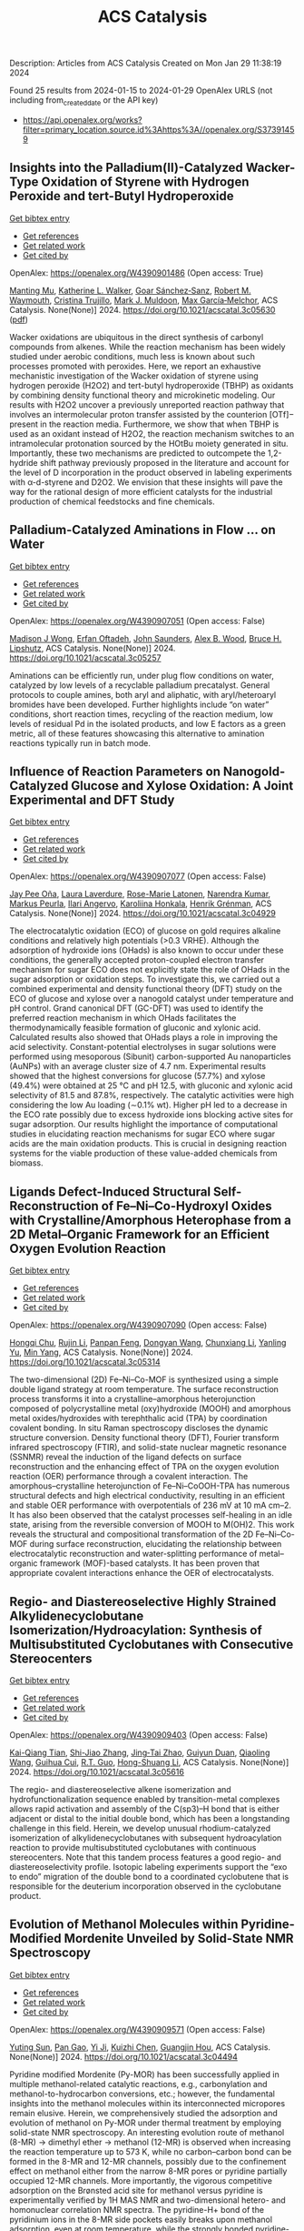 #+filetags: ACS_Catalysis
#+TITLE: ACS Catalysis
Description: Articles from ACS Catalysis
Created on Mon Jan 29 11:38:19 2024

Found 25 results from 2024-01-15 to 2024-01-29
OpenAlex URLS (not including from_created_date or the API key)
- [[https://api.openalex.org/works?filter=primary_location.source.id%3Ahttps%3A//openalex.org/S37391459]]

** Insights into the Palladium(II)-Catalyzed Wacker-Type Oxidation of Styrene with Hydrogen Peroxide and tert-Butyl Hydroperoxide   
    
[[elisp:(doi-add-bibtex-entry "https://doi.org/10.1021/acscatal.3c05630")][Get bibtex entry]] 

- [[elisp:(progn (xref--push-markers (current-buffer) (point)) (oa--referenced-works "https://openalex.org/W4390901486"))][Get references]]
- [[elisp:(progn (xref--push-markers (current-buffer) (point)) (oa--related-works "https://openalex.org/W4390901486"))][Get related work]]
- [[elisp:(progn (xref--push-markers (current-buffer) (point)) (oa--cited-by-works "https://openalex.org/W4390901486"))][Get cited by]]

OpenAlex: https://openalex.org/W4390901486 (Open access: True)
    
[[https://openalex.org/A5072010770][Manting Mu]], [[https://openalex.org/A5061421429][Katherine L. Walker]], [[https://openalex.org/A5035955276][Goar Sánchez‐Sanz]], [[https://openalex.org/A5009737401][Robert M. Waymouth]], [[https://openalex.org/A5022698705][Cristina Trujillo]], [[https://openalex.org/A5048314462][Mark J. Muldoon]], [[https://openalex.org/A5049133522][Max García‐Melchor]], ACS Catalysis. None(None)] 2024. https://doi.org/10.1021/acscatal.3c05630  ([[https://pubs.acs.org/doi/pdf/10.1021/acscatal.3c05630][pdf]])
     
Wacker oxidations are ubiquitous in the direct synthesis of carbonyl compounds from alkenes. While the reaction mechanism has been widely studied under aerobic conditions, much less is known about such processes promoted with peroxides. Here, we report an exhaustive mechanistic investigation of the Wacker oxidation of styrene using hydrogen peroxide (H2O2) and tert-butyl hydroperoxide (TBHP) as oxidants by combining density functional theory and microkinetic modeling. Our results with H2O2 uncover a previously unreported reaction pathway that involves an intermolecular proton transfer assisted by the counterion [OTf]− present in the reaction media. Furthermore, we show that when TBHP is used as an oxidant instead of H2O2, the reaction mechanism switches to an intramolecular protonation sourced by the HOtBu moiety generated in situ. Importantly, these two mechanisms are predicted to outcompete the 1,2-hydride shift pathway previously proposed in the literature and account for the level of D incorporation in the product observed in labeling experiments with α-d-styrene and D2O2. We envision that these insights will pave the way for the rational design of more efficient catalysts for the industrial production of chemical feedstocks and fine chemicals.    

    

** Palladium-Catalyzed Aminations in Flow ... on Water   
    
[[elisp:(doi-add-bibtex-entry "https://doi.org/10.1021/acscatal.3c05257")][Get bibtex entry]] 

- [[elisp:(progn (xref--push-markers (current-buffer) (point)) (oa--referenced-works "https://openalex.org/W4390907051"))][Get references]]
- [[elisp:(progn (xref--push-markers (current-buffer) (point)) (oa--related-works "https://openalex.org/W4390907051"))][Get related work]]
- [[elisp:(progn (xref--push-markers (current-buffer) (point)) (oa--cited-by-works "https://openalex.org/W4390907051"))][Get cited by]]

OpenAlex: https://openalex.org/W4390907051 (Open access: False)
    
[[https://openalex.org/A5046408989][Madison J Wong]], [[https://openalex.org/A5071091326][Erfan Oftadeh]], [[https://openalex.org/A5054669574][John Saunders]], [[https://openalex.org/A5037636630][Alex B. Wood]], [[https://openalex.org/A5089736452][Bruce H. Lipshutz]], ACS Catalysis. None(None)] 2024. https://doi.org/10.1021/acscatal.3c05257 
     
Aminations can be efficiently run, under plug flow conditions on water, catalyzed by low levels of a recyclable palladium precatalyst. General protocols to couple amines, both aryl and aliphatic, with aryl/heteroaryl bromides have been developed. Further highlights include “on water” conditions, short reaction times, recycling of the reaction medium, low levels of residual Pd in the isolated products, and low E factors as a green metric, all of these features showcasing this alternative to amination reactions typically run in batch mode.    

    

** Influence of Reaction Parameters on Nanogold-Catalyzed Glucose and Xylose Oxidation: A Joint Experimental and DFT Study   
    
[[elisp:(doi-add-bibtex-entry "https://doi.org/10.1021/acscatal.3c04929")][Get bibtex entry]] 

- [[elisp:(progn (xref--push-markers (current-buffer) (point)) (oa--referenced-works "https://openalex.org/W4390907077"))][Get references]]
- [[elisp:(progn (xref--push-markers (current-buffer) (point)) (oa--related-works "https://openalex.org/W4390907077"))][Get related work]]
- [[elisp:(progn (xref--push-markers (current-buffer) (point)) (oa--cited-by-works "https://openalex.org/W4390907077"))][Get cited by]]

OpenAlex: https://openalex.org/W4390907077 (Open access: False)
    
[[https://openalex.org/A5025557747][Jay Pee Oña]], [[https://openalex.org/A5047700117][Laura Laverdure]], [[https://openalex.org/A5075270869][Rose-Marie Latonen]], [[https://openalex.org/A5025539571][Narendra Kumar]], [[https://openalex.org/A5091192374][Markus Peurla]], [[https://openalex.org/A5046977601][Ilari Angervo]], [[https://openalex.org/A5022884606][Karoliina Honkala]], [[https://openalex.org/A5052786782][Henrik Grénman]], ACS Catalysis. None(None)] 2024. https://doi.org/10.1021/acscatal.3c04929 
     
The electrocatalytic oxidation (ECO) of glucose on gold requires alkaline conditions and relatively high potentials (>0.3 VRHE). Although the adsorption of hydroxide ions (OHads) is also known to occur under these conditions, the generally accepted proton-coupled electron transfer mechanism for sugar ECO does not explicitly state the role of OHads in the sugar adsorption or oxidation steps. To investigate this, we carried out a combined experimental and density functional theory (DFT) study on the ECO of glucose and xylose over a nanogold catalyst under temperature and pH control. Grand canonical DFT (GC-DFT) was used to identify the preferred reaction mechanism in which OHads facilitates the thermodynamically feasible formation of gluconic and xylonic acid. Calculated results also showed that OHads plays a role in improving the acid selectivity. Constant-potential electrolyses in sugar solutions were performed using mesoporous (Sibunit) carbon-supported Au nanoparticles (AuNPs) with an average cluster size of 4.7 nm. Experimental results showed that the highest conversions for glucose (57.7%) and xylose (49.4%) were obtained at 25 °C and pH 12.5, with gluconic and xylonic acid selectivity of 81.5 and 87.8%, respectively. The catalytic activities were high considering the low Au loading (∼0.1% wt). Higher pH led to a decrease in the ECO rate possibly due to excess hydroxide ions blocking active sites for sugar adsorption. Our results highlight the importance of computational studies in elucidating reaction mechanisms for sugar ECO where sugar acids are the main oxidation products. This is crucial in designing reaction systems for the viable production of these value-added chemicals from biomass.    

    

** Ligands Defect-Induced Structural Self-Reconstruction of Fe–Ni–Co-Hydroxyl Oxides with Crystalline/Amorphous Heterophase from a 2D Metal–Organic Framework for an Efficient Oxygen Evolution Reaction   
    
[[elisp:(doi-add-bibtex-entry "https://doi.org/10.1021/acscatal.3c05314")][Get bibtex entry]] 

- [[elisp:(progn (xref--push-markers (current-buffer) (point)) (oa--referenced-works "https://openalex.org/W4390907090"))][Get references]]
- [[elisp:(progn (xref--push-markers (current-buffer) (point)) (oa--related-works "https://openalex.org/W4390907090"))][Get related work]]
- [[elisp:(progn (xref--push-markers (current-buffer) (point)) (oa--cited-by-works "https://openalex.org/W4390907090"))][Get cited by]]

OpenAlex: https://openalex.org/W4390907090 (Open access: False)
    
[[https://openalex.org/A5091300678][Hongqi Chu]], [[https://openalex.org/A5044789787][Rujin Li]], [[https://openalex.org/A5000139851][Panpan Feng]], [[https://openalex.org/A5086890929][Dongyan Wang]], [[https://openalex.org/A5046884970][Chunxiang Li]], [[https://openalex.org/A5028136131][Yanling Yu]], [[https://openalex.org/A5048237780][Min Yang]], ACS Catalysis. None(None)] 2024. https://doi.org/10.1021/acscatal.3c05314 
     
The two-dimensional (2D) Fe–Ni–Co-MOF is synthesized using a simple double ligand strategy at room temperature. The surface reconstruction process transforms it into a crystalline–amorphous heterojunction composed of polycrystalline metal (oxy)hydroxide (MOOH) and amorphous metal oxides/hydroxides with terephthalic acid (TPA) by coordination covalent bonding. In situ Raman spectroscopy discloses the dynamic structure conversion. Density functional theory (DFT), Fourier transform infrared spectroscopy (FTIR), and solid-state nuclear magnetic resonance (SSNMR) reveal the induction of the ligand defects on surface reconstruction and the enhancing effect of TPA on the oxygen evolution reaction (OER) performance through a covalent interaction. The amorphous–crystalline heterojunction of Fe–Ni–CoOOH-TPA has numerous structural defects and high electrical conductivity, resulting in an efficient and stable OER performance with overpotentials of 236 mV at 10 mA cm–2. It has also been observed that the catalyst processes self-healing in an idle state, arising from the reversible conversion of MOOH to M(OH)2. This work reveals the structural and compositional transformation of the 2D Fe–Ni–Co-MOF during surface reconstruction, elucidating the relationship between electrocatalytic reconstruction and water-splitting performance of metal–organic framework (MOF)-based catalysts. It has been proven that appropriate covalent interactions enhance the OER of electrocatalysts.    

    

** Regio- and Diastereoselective Highly Strained Alkylidenecyclobutane Isomerization/Hydroacylation: Synthesis of Multisubstituted Cyclobutanes with Consecutive Stereocenters   
    
[[elisp:(doi-add-bibtex-entry "https://doi.org/10.1021/acscatal.3c05616")][Get bibtex entry]] 

- [[elisp:(progn (xref--push-markers (current-buffer) (point)) (oa--referenced-works "https://openalex.org/W4390909403"))][Get references]]
- [[elisp:(progn (xref--push-markers (current-buffer) (point)) (oa--related-works "https://openalex.org/W4390909403"))][Get related work]]
- [[elisp:(progn (xref--push-markers (current-buffer) (point)) (oa--cited-by-works "https://openalex.org/W4390909403"))][Get cited by]]

OpenAlex: https://openalex.org/W4390909403 (Open access: False)
    
[[https://openalex.org/A5020320041][Kai-Qiang Tian]], [[https://openalex.org/A5035342344][Shi-Jiao Zhang]], [[https://openalex.org/A5025562702][Jing‐Tai Zhao]], [[https://openalex.org/A5079009312][Guiyun Duan]], [[https://openalex.org/A5012302576][Qiaoling Wang]], [[https://openalex.org/A5034683730][Guihua Cui]], [[https://openalex.org/A5064016159][R.T. Guo]], [[https://openalex.org/A5021398635][Hong-Shuang Li]], ACS Catalysis. None(None)] 2024. https://doi.org/10.1021/acscatal.3c05616 
     
The regio- and diastereoselective alkene isomerization and hydrofunctionalization sequence enabled by transition-metal complexes allows rapid activation and assembly of the C(sp3)–H bond that is either adjacent or distal to the initial double bond, which has been a longstanding challenge in this field. Herein, we develop unusual rhodium-catalyzed isomerization of alkylidenecyclobutanes with subsequent hydroacylation reaction to provide multisubstituted cyclobutanes with continuous stereocenters. Note that this tandem process features a good regio- and diastereoselectivity profile. Isotopic labeling experiments support the “exo to endo” migration of the double bond to a coordinated cyclobutene that is responsible for the deuterium incorporation observed in the cyclobutane product.    

    

** Evolution of Methanol Molecules within Pyridine-Modified Mordenite Unveiled by Solid-State NMR Spectroscopy   
    
[[elisp:(doi-add-bibtex-entry "https://doi.org/10.1021/acscatal.3c04494")][Get bibtex entry]] 

- [[elisp:(progn (xref--push-markers (current-buffer) (point)) (oa--referenced-works "https://openalex.org/W4390909571"))][Get references]]
- [[elisp:(progn (xref--push-markers (current-buffer) (point)) (oa--related-works "https://openalex.org/W4390909571"))][Get related work]]
- [[elisp:(progn (xref--push-markers (current-buffer) (point)) (oa--cited-by-works "https://openalex.org/W4390909571"))][Get cited by]]

OpenAlex: https://openalex.org/W4390909571 (Open access: False)
    
[[https://openalex.org/A5025489995][Yuting Sun]], [[https://openalex.org/A5036873735][Pan Gao]], [[https://openalex.org/A5054267512][Yi Ji]], [[https://openalex.org/A5017178424][Kuizhi Chen]], [[https://openalex.org/A5005414489][Guangjin Hou]], ACS Catalysis. None(None)] 2024. https://doi.org/10.1021/acscatal.3c04494 
     
Pyridine modified Mordenite (Py-MOR) has been successfully applied in multiple methanol-related catalytic reactions, e.g., carbonylation and methanol-to-hydrocarbon conversions, etc.; however, the fundamental insights into the methanol molecules within its interconnected micropores remain elusive. Herein, we comprehensively studied the adsorption and evolution of methanol on Py-MOR under thermal treatment by employing solid-state NMR spectroscopy. An interesting evolution route of methanol (8-MR) → dimethyl ether → methanol (12-MR) is observed when increasing the reaction temperature up to 573 K, while no carbon–carbon bond can be formed in the 8-MR and 12-MR channels, possibly due to the confinement effect on methanol either from the narrow 8-MR pores or pyridine partially occupied 12-MR channels. More importantly, the vigorous competitive adsorption on the Bro̷nsted acid site for methanol versus pyridine is experimentally verified by 1H MAS NMR and two-dimensional hetero- and homonuclear correlation NMR spectra. The pyridine-H+ bond of the pyridinium ions in the 8-MR side pockets easily breaks upon methanol adsorption, even at room temperature, while the strongly bonded pyridine-H+ moiety in the 12-MR channel breaks only at elevated temperatures up to 523–573 K, due to the competitive adsorption of methanol. We further show that the CO carbonylation reaction occurs for methanol residing in 8-MR pores of Py-MOR, while the methanol within the 12-MR is “locked” by the pyridine molecules. These fundamental findings are critical for a more comprehensive understanding of the methanol-related reactions on Py-MOR.    

    

** Poisoning of Pt/γ-Al2O3 Aqueous Phase Reforming Catalysts by Ketone and Diketone-Derived Surface Species   
    
[[elisp:(doi-add-bibtex-entry "https://doi.org/10.1021/acscatal.3c04774")][Get bibtex entry]] 

- [[elisp:(progn (xref--push-markers (current-buffer) (point)) (oa--referenced-works "https://openalex.org/W4390910531"))][Get references]]
- [[elisp:(progn (xref--push-markers (current-buffer) (point)) (oa--related-works "https://openalex.org/W4390910531"))][Get related work]]
- [[elisp:(progn (xref--push-markers (current-buffer) (point)) (oa--cited-by-works "https://openalex.org/W4390910531"))][Get cited by]]

OpenAlex: https://openalex.org/W4390910531 (Open access: True)
    
[[https://openalex.org/A5029376991][Bryan J. Hare]], [[https://openalex.org/A5057662539][Ricardo A. García Cárcamo]], [[https://openalex.org/A5049941485][Luke L. Daemen]], [[https://openalex.org/A5033156106][Yongqiang Cheng]], [[https://openalex.org/A5085121177][Rachel B. Getman]], [[https://openalex.org/A5088976109][Carsten Sievers]], ACS Catalysis. None(None)] 2024. https://doi.org/10.1021/acscatal.3c04774  ([[https://pubs.acs.org/doi/pdf/10.1021/acscatal.3c04774][pdf]])
     
Strong adsorption of ketone and diketone byproducts and their fragmentation products during the aqueous phase reforming of biomass derived oxygenates is believed to be responsible for the deactivation of supported Pt catalysts. This study involves a combined experimental and theoretical approach to demonstrate the interactions of several model di/ketone poisons with Pt/γ-Al2O3 catalysts. Particular di/ketones were selected to reveal the effects of hydroxyl groups (acetone, hydroxyacetone), conjugation with C═C bonds (mesityl oxide), intramolecular distance between carbonyls in diketones (2,3-butanedione, 2,4-pentanedione), and length of terminal alkyl chains (3,4-hexanedione). The formation of adsorbed carbon monoxide (1900–2100 cm–1) as a decarbonylation product was probed using infrared spectroscopy and to calculate the extent of poisoning during subsequent methanol dehydrogenation based on the reduction of the ν(C≡O) band integral relative to experiments in which only methanol was dosed. Small Pt particles appeared less active in decarbonylation and were perhaps poisoned by strongly adsorbed di/ketones on undercoordinated metal sites and bulky conjugated species formed on the γ-Al2O3 support from aldol self-condensation. Larger Pt particles were more resistant to di/ketone poisoning due to higher decarbonylation activity yet still fell short of the expected yield of adsorbed CO from subsequent methanol activity. Vibrational spectra acquired using inelastic neutron scattering showed evidence for strongly binding methyl and acyl groups resulting from di/ketone decarbonylation on a Pt sponge at 250 °C. Adsorption energies and molecular configurations were obtained for di/ketones on a Pt(111) slab using density functional theory, revealing potential descriptors for predicting decarbonylation activity on highly coordinated metal sites. Calculated reaction energies suggest it is energetically favorable to reform surface methyl groups into adsorbed CO and H. However, the rate of this surface reaction is limited by a high activation barrier indicating that either improved APR catalyst designs or regeneration procedures may be necessary.    

    

** Iron-Catalyzed Regioselective Reductive Fluoroalkylalkenylation of Unactivated Alkenes   
    
[[elisp:(doi-add-bibtex-entry "https://doi.org/10.1021/acscatal.3c05690")][Get bibtex entry]] 

- [[elisp:(progn (xref--push-markers (current-buffer) (point)) (oa--referenced-works "https://openalex.org/W4390929188"))][Get references]]
- [[elisp:(progn (xref--push-markers (current-buffer) (point)) (oa--related-works "https://openalex.org/W4390929188"))][Get related work]]
- [[elisp:(progn (xref--push-markers (current-buffer) (point)) (oa--cited-by-works "https://openalex.org/W4390929188"))][Get cited by]]

OpenAlex: https://openalex.org/W4390929188 (Open access: False)
    
[[https://openalex.org/A5025904134][Siyu Wang]], [[https://openalex.org/A5024997511][Baochuan Guo]], [[https://openalex.org/A5001546485][Tong Mu]], [[https://openalex.org/A5041637427][Zhengli Liu]], [[https://openalex.org/A5069888386][Yun He]], [[https://openalex.org/A5058629788][Xiao‐Song Xue]], [[https://openalex.org/A5044657310][Zhihai Feng]], ACS Catalysis. None(None)] 2024. https://doi.org/10.1021/acscatal.3c05690 
     
The example of iron-catalyzed reductive fluoroalkylalkenylation of unactivated alkenes has been disclosed, affording the stereodefined homoallylic fluoroalkanes with high efficiency and regioselectivity. This three-component cross-electrophile coupling features directing groups free, good functional group tolerance, broad substrate scope, and late-stage difunctionalization of biorelevant molecules. Moreover, this protocol sheds light on the distinct reactivity disparities between fluoroalkyl and nonfluoroalkyl radicals in three-component reductive cross-coupling reactions, highlighting the unique nature of iron/B2pin2 systems.    

    

** Two Distinct Gold-Catalyzed Oxidative Annulations of 1,5-Allenynes with Nitrones to Yield 1-Naphthol Derivatives Bearing 2,3- versus 3,4-Fused Nitroxy Rings   
    
[[elisp:(doi-add-bibtex-entry "https://doi.org/10.1021/acscatal.3c05620")][Get bibtex entry]] 

- [[elisp:(progn (xref--push-markers (current-buffer) (point)) (oa--referenced-works "https://openalex.org/W4390932792"))][Get references]]
- [[elisp:(progn (xref--push-markers (current-buffer) (point)) (oa--related-works "https://openalex.org/W4390932792"))][Get related work]]
- [[elisp:(progn (xref--push-markers (current-buffer) (point)) (oa--cited-by-works "https://openalex.org/W4390932792"))][Get cited by]]

OpenAlex: https://openalex.org/W4390932792 (Open access: False)
    
[[https://openalex.org/A5061612567][Debashis Barik]], [[https://openalex.org/A5012654271][Chandrima Maitra]], [[https://openalex.org/A5046755560][Chi-Tien Hsieh]], [[https://openalex.org/A5035653592][Mu‐Jeng Cheng]], [[https://openalex.org/A5070651625][Rai‐Shung Liu]], ACS Catalysis. None(None)] 2024. https://doi.org/10.1021/acscatal.3c05620 
     
No abstract    

    

** Indole Synthesis by Cobalt-Catalyzed Intramolecular Amidation via the Oxidatively Induced Reductive Elimination Pathway   
    
[[elisp:(doi-add-bibtex-entry "https://doi.org/10.1021/acscatal.3c05706")][Get bibtex entry]] 

- [[elisp:(progn (xref--push-markers (current-buffer) (point)) (oa--referenced-works "https://openalex.org/W4390938469"))][Get references]]
- [[elisp:(progn (xref--push-markers (current-buffer) (point)) (oa--related-works "https://openalex.org/W4390938469"))][Get related work]]
- [[elisp:(progn (xref--push-markers (current-buffer) (point)) (oa--cited-by-works "https://openalex.org/W4390938469"))][Get cited by]]

OpenAlex: https://openalex.org/W4390938469 (Open access: False)
    
[[https://openalex.org/A5065151951][Aleksandrs Cizikovs]], [[https://openalex.org/A5069503005][Emils E. Basens]], [[https://openalex.org/A5010660890][Paula A. Zagorska]], [[https://openalex.org/A5018720752][Artis Kinēns]], [[https://openalex.org/A5005968710][Liene Grigorjeva]], ACS Catalysis. None(None)] 2024. https://doi.org/10.1021/acscatal.3c05706 
     
C–H bond activation and functionalization using high-valent cobalt catalysis typically involves a Co(III)/Co(I) catalytic cycle. Because of the lack of evidence and challenges associated with the high reactivity and instability of Co(IV) intermediates, reports on the C–H functionalization mechanism investigation involving Co(IV) intermediacy are still underexplored. Herein, we report an efficient synthesis of indole-2-carboxylic esters via intramolecular amidation of α-amidoacrylates and experimental and computational studies of the reaction mechanism, which involves oxidatively induced reductive elimination from Co(IV) species.    

    

** Understanding the Hydrothermal Stability of Potential NH3-SCR Catalyst Cu-KFI Zeolite   
    
[[elisp:(doi-add-bibtex-entry "https://doi.org/10.1021/acscatal.3c05155")][Get bibtex entry]] 

- [[elisp:(progn (xref--push-markers (current-buffer) (point)) (oa--referenced-works "https://openalex.org/W4390938490"))][Get references]]
- [[elisp:(progn (xref--push-markers (current-buffer) (point)) (oa--related-works "https://openalex.org/W4390938490"))][Get related work]]
- [[elisp:(progn (xref--push-markers (current-buffer) (point)) (oa--cited-by-works "https://openalex.org/W4390938490"))][Get cited by]]

OpenAlex: https://openalex.org/W4390938490 (Open access: False)
    
[[https://openalex.org/A5007773511][Zhongqi Liu]], [[https://openalex.org/A5062580577][Yu Fu]], [[https://openalex.org/A5035913873][Yulong Shan]], [[https://openalex.org/A5043858864][Tongliang Zhang]], [[https://openalex.org/A5026641797][Yingjie Wang]], [[https://openalex.org/A5069770947][Junjie Du]], [[https://openalex.org/A5035823162][Yangyang Sun]], [[https://openalex.org/A5046772439][Guo‐Zhong He]], [[https://openalex.org/A5042633367][Hong He]], [[https://openalex.org/A5066289187][Yunbo Yu]], [[https://openalex.org/A5042633367][Hong He]], ACS Catalysis. None(None)] 2024. https://doi.org/10.1021/acscatal.3c05155 
     
Al-rich Cu-KFI was found to withstand hydrothermal aging (HTA) at 800 °C, while Cu-CHA with a similar Si/Al ratio was deactivated since a much higher energy barrier was required to transform Cu2+ ions to CuOx during HTA in KFI. Specifically, the rate-determining step is the hydrolysis of Cu2+ in KFI but the cross-cage migration of Cu(OH)2 in CHA. Therefore, the inclusion of two Cu2+ ions in one repeat unit of KFI does not significantly promote CuOx production. However, the accumulated CuOx cannot be completely avoided under such severe hydrothermal aging. It may originate from Cu2+ in the same cage or adjacent cages. This shorter diffusion effectively mitigated the structural integrity deterioration of KFI in comparison to CHA. Nevertheless, HTA reduced the number as well as the reactivity of residual Cu2+ ions in Cu-KFI zeolite catalysts. Quantitative results determined that the activity and stability of the catalyst were maximized when the average lta cage contained about 1.4 Cu2+ ions.    

    

** Controlling Bond Scission Pathways of Isopropanol on Fe- and Pt-Modified Mo2N Model Surfaces and Powder Catalysts   
    
[[elisp:(doi-add-bibtex-entry "https://doi.org/10.1021/acscatal.3c04700")][Get bibtex entry]] 

- [[elisp:(progn (xref--push-markers (current-buffer) (point)) (oa--referenced-works "https://openalex.org/W4390939862"))][Get references]]
- [[elisp:(progn (xref--push-markers (current-buffer) (point)) (oa--related-works "https://openalex.org/W4390939862"))][Get related work]]
- [[elisp:(progn (xref--push-markers (current-buffer) (point)) (oa--cited-by-works "https://openalex.org/W4390939862"))][Get cited by]]

OpenAlex: https://openalex.org/W4390939862 (Open access: False)
    
[[https://openalex.org/A5060526552][William N. Porter]], [[https://openalex.org/A5012436789][Hilda Mera]], [[https://openalex.org/A5050541240][Wenjie Liao]], [[https://openalex.org/A5005584952][Zhexi Lin]], [[https://openalex.org/A5064944001][Ping Liu]], [[https://openalex.org/A5003442464][John R. Kitchin]], [[https://openalex.org/A5034358731][Jingguang G. Chen]], ACS Catalysis. None(None)] 2024. https://doi.org/10.1021/acscatal.3c04700 
     
Biomass valorization can be used to produce value-added chemicals and fuels from renewable biomass resources by upgrading them via selective bond scission while retaining certain functional groups. Specifically, upgrading biomass through the dehydrogenation of alcohols to carbonyl compounds has gained interest as a method of utilizing biomass-derived alcohols while additionally producing H2. In this work, isopropanol was used as a probe molecule to control bond scission selectivity over Fe- and Pt-modified molybdenum nitride (Mo2N) model surfaces and powder catalysts. Trends in the selectivity toward dehydration and dehydrogenation were dependent on both the type and coverage of the metal overlayer on model surfaces. These results were then extended to the corresponding powder catalysts to demonstrate how model surface studies can inform the design of supported catalysts. Density functional theory calculations provided insights into controlling the dehydration and dehydrogenation pathways. This work shows that a fundamental understanding of the reactivity and intermediates on Mo2N-based model surfaces can be applied to understand the catalytic performance of metal-modified Mo2N powder catalysts, and also demonstrates that Mo2N-based catalysts are potentially promising materials for upgrading biomass-derived oxygenates.    

    

** Impact of Point Defects, External Surfaces Sites, and Si/Al Ratio on Al–O Bonds Hydrolysis Kinetics at the Initiation of Faujasite Dealumination   
    
[[elisp:(doi-add-bibtex-entry "https://doi.org/10.1021/acscatal.3c05517")][Get bibtex entry]] 

- [[elisp:(progn (xref--push-markers (current-buffer) (point)) (oa--referenced-works "https://openalex.org/W4390940164"))][Get references]]
- [[elisp:(progn (xref--push-markers (current-buffer) (point)) (oa--related-works "https://openalex.org/W4390940164"))][Get related work]]
- [[elisp:(progn (xref--push-markers (current-buffer) (point)) (oa--cited-by-works "https://openalex.org/W4390940164"))][Get cited by]]

OpenAlex: https://openalex.org/W4390940164 (Open access: False)
    
[[https://openalex.org/A5079354447][Thomas Jarrin]], [[https://openalex.org/A5027199996][Theodorus de Bruin]], [[https://openalex.org/A5014892353][Céline Chizallet]], ACS Catalysis. None(None)] 2024. https://doi.org/10.1021/acscatal.3c05517 
     
Faujasite is one of the most industrially employed zeolite material, mainly for catalytic applications. Its properties are dependent on its pore network, which can be tuned by dealumination upon steaming. Previous theoretical studies on the subject based on the density functional theory identified plausible dealumination mechanisms for simple bulk structures of faujasite, but to gain a more complete understanding of dealumination, and to be able to compare to experimental situations, theoretical studies must be performed on more realistic and complex systems. In this article, we identify the intermediates and transition states for the first Al–O bond hydrolysis initiating dealumination in the bulk of faujasite for various Si/Al ratios, in the presence of silanol nests defects, and at the external surface of faujasite. We find that Al–O bond breaking is made easier from a kinetic perspective on some sites of the external surface of the material, considering the water adsorbed state as the reference. Moreover, the presence of defects and a decrease of the Si/Al ratio also lower the free energy barriers necessary to dealuminate. These trends are less clear when considering apparent free energy barrier, when the water desorbed state has been taken as a reference. Subtle local effects enter into play explaining the barrier rankings, including a participation of the hydrogen bond network strengthening at the outermost surface of the zeolite, which significantly stabilizes the highest free energy transition state in some cases. These hydrogen bonds make Brønsted–Evans–Polanyi relationships blurrier at the surface than at the bulk sites, suggesting that local effects on the stabilization of the transition states need to be explicitly considered.    

    

** Understanding the Synergistic Catalysis in Hydrogenation of Carbonyl Groups on Cu-Based Catalysts   
    
[[elisp:(doi-add-bibtex-entry "https://doi.org/10.1021/acscatal.3c04740")][Get bibtex entry]] 

- [[elisp:(progn (xref--push-markers (current-buffer) (point)) (oa--referenced-works "https://openalex.org/W4390944700"))][Get references]]
- [[elisp:(progn (xref--push-markers (current-buffer) (point)) (oa--related-works "https://openalex.org/W4390944700"))][Get related work]]
- [[elisp:(progn (xref--push-markers (current-buffer) (point)) (oa--cited-by-works "https://openalex.org/W4390944700"))][Get cited by]]

OpenAlex: https://openalex.org/W4390944700 (Open access: False)
    
[[https://openalex.org/A5062189559][Qing‐Nan Wang]], [[https://openalex.org/A5083764797][Ruizhi Duan]], [[https://openalex.org/A5006084923][Zhendong Feng]], [[https://openalex.org/A5042973046][Ying Zhang]], [[https://openalex.org/A5074562260][Peng Luan]], [[https://openalex.org/A5000732757][Zhaochi Feng]], [[https://openalex.org/A5091246787][Jijie Wang]], [[https://openalex.org/A5011065863][Can Li]], ACS Catalysis. None(None)] 2024. https://doi.org/10.1021/acscatal.3c04740 
     
Understanding the synergy of Cu0 and Cu+ in hydrogenation reactions is indispensable for reasonably modulating the product distributions and improving the catalyst design. Herein, we investigated the hydrogenation of dimethyl oxalate on CeZrOx-supported Cu with varying molar ratios of nCu+/nCu0. A volcano-type correlation of structure and activity indicates that the selectivity of ethylene glycol is strongly dependent on the nCu+/nCu0 ratio, arising from the matching of rates for the activation of carbonyl group-included reactants and H2 on Cu+ and Cu0, respectively. The maximal selectivity toward ethylene glycol is achieved at a ratio of 0.15; deviating from this value leads to the favorable formation of methyl glycolate, a primary product. Results obtained from temperature-programmed surface reactions indicate that the presence of Cu+ and oxygen vacancies (OV) reduces the reaction temperature for the hydrogenation of carbonyl groups. Theoretical data show that the OV located at the copper–ceria interface induces a downward-directed adsorption configuration of the reaction intermediate adsorbed at the Cu+ site, compared to the presence of an upward-directed counterpart at the Cu0–Cu+ center. This change leads to a reduction in the kinetic barrier for the subsequent hydrogenation step, which consumes active *H species transferred from adjacent Cu0 via a hydrogen spillover process. Manipulating the Cu valence state and oxygen vacancies via interfacial engineering offers a viable strategy for governing product distributions, serving as an inspiration for the design of selective hydrogenation catalysts.    

    

** Unusual Facet-Dependent Sintering in Pd–TiO2 Catalysts Revealed by Theory and Experiment   
    
[[elisp:(doi-add-bibtex-entry "https://doi.org/10.1021/acscatal.3c05367")][Get bibtex entry]] 

- [[elisp:(progn (xref--push-markers (current-buffer) (point)) (oa--referenced-works "https://openalex.org/W4390946598"))][Get references]]
- [[elisp:(progn (xref--push-markers (current-buffer) (point)) (oa--related-works "https://openalex.org/W4390946598"))][Get related work]]
- [[elisp:(progn (xref--push-markers (current-buffer) (point)) (oa--cited-by-works "https://openalex.org/W4390946598"))][Get cited by]]

OpenAlex: https://openalex.org/W4390946598 (Open access: False)
    
[[https://openalex.org/A5037882381][Songda Li]], [[https://openalex.org/A5030461176][Yidong Xia]], [[https://openalex.org/A5088898962][Yang Ou]], [[https://openalex.org/A5064963854][Zhen Wu]], [[https://openalex.org/A5059078547][Jun‐Jie Zhu]], [[https://openalex.org/A5021559449][Liang Wang]], [[https://openalex.org/A5008716820][Xiangju Meng]], [[https://openalex.org/A5087862339][Zhongkang Han]], [[https://openalex.org/A5002935799][Wentao Yuan]], [[https://openalex.org/A5005771611][Ying Jiang]], [[https://openalex.org/A5022301289][David J. Wales]], [[https://openalex.org/A5068576964][Hangsheng Yang]], [[https://openalex.org/A5007502406][Yong Wang]], ACS Catalysis. None(None)] 2024. https://doi.org/10.1021/acscatal.3c05367 
     
Engineering of support facet and metal valence states is recognized as an effective strategy for manipulating the sintering and dispersion of metal nanoparticles (NPs). Here, we report an unusual valence state-independent but facet-dependent effect of sintering/dispersion behaviors of Pd NPs on anatase TiO2 surfaces, which is confirmed by density functional theory (DFT) calculation and in situ environmental scanning transmission electron microscopy (ESTEM). All the Pd species, including Pd atoms and Pd2+ ions, sintered on the TiO2 (100) surface through both the particle migration coalescence (PMC) and Ostwald ripening (OR), while dispersed into single atoms/ions rapidly on the TiO2 anatase (001) surface. Further dynamical simulations revealed the specific interactions between Pd, surface lattice O, and the surface oxygen vacancies in the supports, responsible for the mobility of Pd NPs and diffusion barriers for Pd adatoms/ions. Our results contrast with the conventional understanding of relationships between the valence state of noble metal and the intrinsic facet-dependent effects and suggest an avenue for the rational design of targeted catalysts under different reaction conditions.    

    

** Single Ru–P Site Catalyst Coupling N Sites in a Flexible Polymeric Framework for Efficient CO2 Hydrogenation to Formate   
    
[[elisp:(doi-add-bibtex-entry "https://doi.org/10.1021/acscatal.3c05214")][Get bibtex entry]] 

- [[elisp:(progn (xref--push-markers (current-buffer) (point)) (oa--referenced-works "https://openalex.org/W4390949748"))][Get references]]
- [[elisp:(progn (xref--push-markers (current-buffer) (point)) (oa--related-works "https://openalex.org/W4390949748"))][Get related work]]
- [[elisp:(progn (xref--push-markers (current-buffer) (point)) (oa--cited-by-works "https://openalex.org/W4390949748"))][Get cited by]]

OpenAlex: https://openalex.org/W4390949748 (Open access: False)
    
[[https://openalex.org/A5002969943][Guangjun Ji]], [[https://openalex.org/A5066965669][Cunyao Li]], [[https://openalex.org/A5040573133][Benhan Fan]], [[https://openalex.org/A5011057377][Guoqing Wang]], [[https://openalex.org/A5055207901][Zhao Sun]], [[https://openalex.org/A5007944987][Miao Jiang]], [[https://openalex.org/A5044819827][Lei Ma]], [[https://openalex.org/A5006816805][Yan Li]], [[https://openalex.org/A5064371893][Yunjie Ding]], ACS Catalysis. None(None)] 2024. https://doi.org/10.1021/acscatal.3c05214 
     
Hydrogenation of CO2, an abundant C1 resource, into formate, is one of the most charming utilization routes of CO2. Herein, a series of single Ru–P site catalysts coupling N sites (denoted as Ru/P&N-POPs) were designed and applied in the highly effective hydrogenation of CO2 to formate. The Ru (II) ions were firmly anchored and finely regulated by P sites in the polymeric skeleton, while the original N species surrounding single Ru–P active sites enriched and activated CO2. Besides, 13C{1H} R-type RF irradiation and two-dimensional separated local field (2D R-SLF) experiments proved the good flexibility of P&N-POPs frameworks, which were beneficial for optimizing the orientation of functional sites and the synergy of abundant Ru–P active species and N species. As a result, a ca. 2000 h–1 TOF of CO2 and at least 5 recycles were achieved in the formate synthesis under 393 K and 6.0 MPa (CO2/H2 = 1:1). Multiple characterization methods including mass nuclear magnetic resonance, extended X-ray absorption fine structure, scanning transmission electron microscopy, in situ Fourier transform infrared, etc. were employed to reveal the mechanism for the catalytic performance of Ru/P&N-POPs.    

    

** Coupling Cross-Dimensional Ru1–Run Sites in Confined Nanoislands to Overcome the Limitation of Coadsorption and Diffusion in Tandem Reactions   
    
[[elisp:(doi-add-bibtex-entry "https://doi.org/10.1021/acscatal.3c05112")][Get bibtex entry]] 

- [[elisp:(progn (xref--push-markers (current-buffer) (point)) (oa--referenced-works "https://openalex.org/W4390954297"))][Get references]]
- [[elisp:(progn (xref--push-markers (current-buffer) (point)) (oa--related-works "https://openalex.org/W4390954297"))][Get related work]]
- [[elisp:(progn (xref--push-markers (current-buffer) (point)) (oa--cited-by-works "https://openalex.org/W4390954297"))][Get cited by]]

OpenAlex: https://openalex.org/W4390954297 (Open access: False)
    
[[https://openalex.org/A5057113152][Huilu Wu]], [[https://openalex.org/A5046225712][Qian Wang]], [[https://openalex.org/A5018543280][Yang Zhao]], [[https://openalex.org/A5089589779][Zhexi Gao]], [[https://openalex.org/A5042324395][Yanjun Lin]], [[https://openalex.org/A5047244598][Lirong Zheng]], [[https://openalex.org/A5066904777][Dianqing Li]], [[https://openalex.org/A5031411023][Junting Feng]], ACS Catalysis. None(None)] 2024. https://doi.org/10.1021/acscatal.3c05112 
     
Integrating different reaction sites offers prospects to address the difficulties in single-atom catalysis and helps overcome the limitation of scaling relations for coadsorption. Here, we coupled different dimensional Ru1 and Run active sites on confined Co nanoislands for the reductive amination of 5-hydroxymethylfurfural (5-HMF) to 5-aminomethyl-2-furanyl alcohol (AMF), constrained by the disequilibrium in the adsorption of NH3/H2. Ru clusters trigger an ensemble effect by multipoint-bonding with NH3 and thus become more conductive to dissociate NH3 to NH2* than Ru1 both thermodynamically and kinetically, which releases Ru1 for activating H2 to enhance local H* coverage. Furthermore, intimate active sites in confined spaces enable the timely diffusion of NH2*/H* to react with imine intermediates adsorbed on nanoislands in the di-σC,N configuration. With confined cross-dimensional sites overcoming the limitations of competitive adsorption and diffusion, Ru1+n@Co/MMO exhibits a record-high AMF production rate (295 g·gRu–1 h–1) without the requirement of high NH3/H2 feeding, and it exhibits a mass specific activity even higher than that of single-atom Ru1@Co/MMO.    

    

** Kinetic Modeling of Erythritol Deoxydehydration and Consecutive Hydrogenation over the ReOx-Pd/CeO2 Catalyst   
    
[[elisp:(doi-add-bibtex-entry "https://doi.org/10.1021/acscatal.3c04785")][Get bibtex entry]] 

- [[elisp:(progn (xref--push-markers (current-buffer) (point)) (oa--referenced-works "https://openalex.org/W4390954643"))][Get references]]
- [[elisp:(progn (xref--push-markers (current-buffer) (point)) (oa--related-works "https://openalex.org/W4390954643"))][Get related work]]
- [[elisp:(progn (xref--push-markers (current-buffer) (point)) (oa--cited-by-works "https://openalex.org/W4390954643"))][Get cited by]]

OpenAlex: https://openalex.org/W4390954643 (Open access: False)
    
[[https://openalex.org/A5087102640][Ji Cao]], [[https://openalex.org/A5005271476][Savitri Larasati]], [[https://openalex.org/A5001517975][Mizuho Yabushita]], [[https://openalex.org/A5053881651][Yoshinao Nakagawa]], [[https://openalex.org/A5027222471][Johan Wärnå]], [[https://openalex.org/A5013993469][Dmitry Yu. Murzin]], [[https://openalex.org/A5087295336][Daiki Asada]], [[https://openalex.org/A5076818771][Akira Nakayama]], [[https://openalex.org/A5053906254][Keiichi Tomishige]], ACS Catalysis. None(None)] 2024. https://doi.org/10.1021/acscatal.3c04785 
     
The reaction kinetics of deoxydehydration + hydrogenation (DODH + HG; didehydroxylation) of erythritol to butanediols and n-butane over the ReOx-Pd/CeO2 catalyst was investigated. Competitive adsorption of polyols and catalyst deactivation during the DODH + HG reaction were necessary to be considered in the kinetics. The order of the adsorption strength on the catalyst surface was erythritol >1,2-butanediol > water >1,4-butanediol and monoalcohols. The deactivation during the reaction was investigated with two models: time-dependent and conversion-dependent ones. The conversion-dependent model better fitted both the activities of reused catalysts and the time-course data. The deactivated catalysts were characterized with TG-DTA and Raman spectroscopy. The weight loss and the temperature for the combustion of deposited organic species in TG-DTA did not correlate with the deactivation degree. On the other hand, a growing signal at around 910 cm–1 was observed in Raman spectroscopy in line with deactivation, which can be explained by the formation of aggregated ReOx species. The low activity of aggregated ReOx species was supported by DFT calculations showing that the activation energy of dimeric Re2OxHy/CeO2 catalyst species for the cleavage of two C–O bonds is higher than that of monomeric ReOxHy/CeO2 species.    

    

** Decoupling Active Sites Enables Low-Temperature Semihydrogenation of Acetylene   
    
[[elisp:(doi-add-bibtex-entry "https://doi.org/10.1021/acscatal.3c05508")][Get bibtex entry]] 

- [[elisp:(progn (xref--push-markers (current-buffer) (point)) (oa--referenced-works "https://openalex.org/W4390960141"))][Get references]]
- [[elisp:(progn (xref--push-markers (current-buffer) (point)) (oa--related-works "https://openalex.org/W4390960141"))][Get related work]]
- [[elisp:(progn (xref--push-markers (current-buffer) (point)) (oa--cited-by-works "https://openalex.org/W4390960141"))][Get cited by]]

OpenAlex: https://openalex.org/W4390960141 (Open access: False)
    
[[https://openalex.org/A5033870660][Zhengwen Li]], [[https://openalex.org/A5001541516][Jiajun Zhang]], [[https://openalex.org/A5072434234][Jiaming Tian]], [[https://openalex.org/A5033303258][Kai Feng]], [[https://openalex.org/A5061140388][Yuxin Chen]], [[https://openalex.org/A5035339773][Xiao Li]], [[https://openalex.org/A5025884387][Zhihe Zhang]], [[https://openalex.org/A5043570145][Shuairen Qian]], [[https://openalex.org/A5000053135][Bin Yang]], [[https://openalex.org/A5015415276][Dong Su]], [[https://openalex.org/A5069636973][Kai H. Luo]], [[https://openalex.org/A5047133857][Binhang Yan]], ACS Catalysis. None(None)] 2024. https://doi.org/10.1021/acscatal.3c05508 
     
No abstract    

    

** Structurally Well-Defined PC(sp3)P Osmium Pincer Catalysts for Methylation of Alcohols, Indoles, Phenols, and Sulfonamides Using Methanol as a C1 Source   
    
[[elisp:(doi-add-bibtex-entry "https://doi.org/10.1021/acscatal.3c05062")][Get bibtex entry]] 

- [[elisp:(progn (xref--push-markers (current-buffer) (point)) (oa--referenced-works "https://openalex.org/W4390961649"))][Get references]]
- [[elisp:(progn (xref--push-markers (current-buffer) (point)) (oa--related-works "https://openalex.org/W4390961649"))][Get related work]]
- [[elisp:(progn (xref--push-markers (current-buffer) (point)) (oa--cited-by-works "https://openalex.org/W4390961649"))][Get cited by]]

OpenAlex: https://openalex.org/W4390961649 (Open access: True)
    
[[https://openalex.org/A5022355698][Nandita Biswas]], [[https://openalex.org/A5078900901][Dmitri Gelman]], ACS Catalysis. None(None)] 2024. https://doi.org/10.1021/acscatal.3c05062  ([[https://pubs.acs.org/doi/pdf/10.1021/acscatal.3c05062][pdf]])
     
No abstract    

    

** Iron(I) and Iron(II) Amido-imidazolin-2-imine Complexes as Catalysts for H/D Exchange in Hydrosilanes   
    
[[elisp:(doi-add-bibtex-entry "https://doi.org/10.1021/acscatal.3c05355")][Get bibtex entry]] 

- [[elisp:(progn (xref--push-markers (current-buffer) (point)) (oa--referenced-works "https://openalex.org/W4390966679"))][Get references]]
- [[elisp:(progn (xref--push-markers (current-buffer) (point)) (oa--related-works "https://openalex.org/W4390966679"))][Get related work]]
- [[elisp:(progn (xref--push-markers (current-buffer) (point)) (oa--cited-by-works "https://openalex.org/W4390966679"))][Get cited by]]

OpenAlex: https://openalex.org/W4390966679 (Open access: True)
    
[[https://openalex.org/A5015680661][Noor U Din Reshi]], [[https://openalex.org/A5047299792][Dirk Bockfeld]], [[https://openalex.org/A5032109714][Dirk Baabe]], [[https://openalex.org/A5047389618][Lars Denker]], [[https://openalex.org/A5042008991][José Luis García Martínez]], [[https://openalex.org/A5065184964][Bartosz Trzaskowski]], [[https://openalex.org/A5056138136][René Frank]], [[https://openalex.org/A5036558577][Matthias Tamm]], ACS Catalysis. None(None)] 2024. https://doi.org/10.1021/acscatal.3c05355  ([[https://pubs.acs.org/doi/pdf/10.1021/acscatal.3c05355][pdf]])
     
The unsymmetrical amino-imidazolin-2-imine ligand [HAmIm, 1,2-(DippNH)–C6H4–N=C(NiPrCMe)2] is employed in the synthesis of the iron(I) arene complex [(AmIm)Fe(η6-C6H6)] and the iron(II) neosilyl complex [(AmIm)Fe(CH2SiMe3)]. These compounds are highly efficient precatalysts in H/D exchange reactions with deuterium (D2) in hydrosilanes. The scope comprises primary to tertiary silanes at a catalyst loading of 1 mol % at ambient temperature. In-depth mechanistic studies including various control experiments and the syntheses of isolated iron-hydride and iron-silyl compounds are performed. These studies reveal that the activation of both Fe(I) and Fe(II) complexes generates Fe–H/D species as key catalytic intermediates. An alternative catalytic pathway involving an iron-silyl intermediate, although shown to be less feasible by DFT calculations, may also be operative.    

    

** Platinum–Nickel Alloy Nanowire Electrocatalysts Transform into Pt-Skin Beads-on-Nanowires Keeping Oxygen Reduction Reaction Activity During Potential Cycling   
    
[[elisp:(doi-add-bibtex-entry "https://doi.org/10.1021/acscatal.3c04709")][Get bibtex entry]] 

- [[elisp:(progn (xref--push-markers (current-buffer) (point)) (oa--referenced-works "https://openalex.org/W4390966737"))][Get references]]
- [[elisp:(progn (xref--push-markers (current-buffer) (point)) (oa--related-works "https://openalex.org/W4390966737"))][Get related work]]
- [[elisp:(progn (xref--push-markers (current-buffer) (point)) (oa--cited-by-works "https://openalex.org/W4390966737"))][Get cited by]]

OpenAlex: https://openalex.org/W4390966737 (Open access: False)
    
[[https://openalex.org/A5056385527][Yu Zhou]], [[https://openalex.org/A5075163783][Yoshimi Iguchi]], [[https://openalex.org/A5084674713][Tianchi Li]], [[https://openalex.org/A5029441798][Masaru Kato]], [[https://openalex.org/A5066119313][Yasir Arafat Hutapea]], [[https://openalex.org/A5004724008][Akari Hayashi]], [[https://openalex.org/A5053994773][Takeshi Watanabe]], [[https://openalex.org/A5013277240][Ichizo Yagi]], ACS Catalysis. None(None)] 2024. https://doi.org/10.1021/acscatal.3c04709 
     
We synthesized PtNi alloy nanowires (PtNi NWs) at three different temperatures of 433, 494, and 533 K (NW433 K, NW494 K, and NW533 K, respectively) and then investigated their catalytic activity and durability for the oxygen reduction reaction (ORR) in acidic media. Ni contents in the PtNi NWs increase as the synthesis temperatures increase from below 5 at. % for NW433 K up to about 15 at. % for NW493 K and NW553 K. PtNi nanoparticles (PtNi NPs), which are the unconsumed intermediate during the NW growth, also coexist for NW433 K and NW494 K but not for NW533 K. NW494 K and NW533 K show similar initial activity for the ORR but higher than NW433 K, suggesting that higher Ni contents are critical to achieving higher initial ORR activity. Accelerated durability tests (ADTs) show that NW493 K is the most durable, suggesting that the copresence of PtNi NPs is critical to durability. Only NW493 K, with a high Ni content of 15 at. % and coexisting PtNi NPs, gave better results in both cases. Scanning transmission electron microscopy and energy dispersive X-ray spectroscopy of PtNi NWs reveal a structural transformation of NW493 K into Pt-skin beads-on-nanowires, involving the Ostwald ripening of coexisting PtNi NPs. This structural transformation is coupled with changes in surface composition and surface electronic structure, as confirmed by the CO stripping voltammogram and in situ X-ray absorption spectroscopy, resulting in high durability and suppression of Pt and Ni dissolution. Understanding such structural transformation during potential cycling will help us to design and develop highly active and durable Pt-based electrocatalysts.    

    

** Asymmetric Cascade Cyclization of Enynamides with Photogenerated Ketenes via Relay Gold and N-Oxide Catalysis   
    
[[elisp:(doi-add-bibtex-entry "https://doi.org/10.1021/acscatal.3c05731")][Get bibtex entry]] 

- [[elisp:(progn (xref--push-markers (current-buffer) (point)) (oa--referenced-works "https://openalex.org/W4390974006"))][Get references]]
- [[elisp:(progn (xref--push-markers (current-buffer) (point)) (oa--related-works "https://openalex.org/W4390974006"))][Get related work]]
- [[elisp:(progn (xref--push-markers (current-buffer) (point)) (oa--cited-by-works "https://openalex.org/W4390974006"))][Get cited by]]

OpenAlex: https://openalex.org/W4390974006 (Open access: False)
    
[[https://openalex.org/A5006012404][Dan Liŭ]], [[https://openalex.org/A5003415923][Zhen‐Cao Shu]], [[https://openalex.org/A5018409196][Zhihan Zhang]], [[https://openalex.org/A5087045090][Ze-Tian Wang]], [[https://openalex.org/A5060310187][Liang Wang]], [[https://openalex.org/A5081137661][Ming‐Sheng Xie]], [[https://openalex.org/A5089663065][Hai‐Ming Guo]], [[https://openalex.org/A5029146832][Liang‐Qiu Lu]], [[https://openalex.org/A5044960680][Wen‐Jing Xiao]], ACS Catalysis. None(None)] 2024. https://doi.org/10.1021/acscatal.3c05731 
     
An asymmetric cascade cyclization of enynamides and α-diazoketones to produce chiral bicyclic lactams bearing chiral all-carbon quaternary stereocenters is realized with up to 95% yield, 98% ee, and >19:1 dr. The combination of visible light photoactivation and the relay of gold and N-oxide catalysis in a cascade process enabled the facile generation and controlled assembly of two reactive intermediates, ketene and aza-o-quinone methide. Theoretical calculations revealed a stepwise [4 + 2] cycloaddition mechanism, with the stereochemistry controlled by the amide group of the catalyst. Remarkably, this study presents the first example of chiral N-oxides serving as catalysts for asymmetric ketene cycloaddition and illustrates how a cascade strategy could be a promising means to access significant chiral heterocyclic scaffolds.    

    

** Vanadium-Containing Chloroperoxidase-Catalyzed Versatile Valorization of Phenols and Phenolic Acids   
    
[[elisp:(doi-add-bibtex-entry "https://doi.org/10.1021/acscatal.3c05333")][Get bibtex entry]] 

- [[elisp:(progn (xref--push-markers (current-buffer) (point)) (oa--referenced-works "https://openalex.org/W4390974179"))][Get references]]
- [[elisp:(progn (xref--push-markers (current-buffer) (point)) (oa--related-works "https://openalex.org/W4390974179"))][Get related work]]
- [[elisp:(progn (xref--push-markers (current-buffer) (point)) (oa--cited-by-works "https://openalex.org/W4390974179"))][Get cited by]]

OpenAlex: https://openalex.org/W4390974179 (Open access: False)
    
[[https://openalex.org/A5011068248][Huanhuan Li]], [[https://openalex.org/A5008785904][Pei-Gao Duan]], [[https://openalex.org/A5085129889][Yue Huang]], [[https://openalex.org/A5060836006][Chengsen Cui]], [[https://openalex.org/A5039285985][Frank Hollmann]], [[https://openalex.org/A5035240739][Yunjian Ma]], [[https://openalex.org/A5070629226][Yonghua Wang]], [[https://openalex.org/A5073501391][Jie Zhang]], [[https://openalex.org/A5010058813][Weidong Liu]], [[https://openalex.org/A5054052897][Wuyuan Zhang]], ACS Catalysis. None(None)] 2024. https://doi.org/10.1021/acscatal.3c05333 
     
The downstream product transformation of lignin depolymerization is of great interest in the production of high-value aromatic chemicals. However, this transformation is often impeded by chemical oxidation under harsh reaction conditions. In this study, we demonstrate that hypohalites generated in situ by the vanadium-containing chloroperoxidase from Curvularia inaequalis (CiVCPO) can halogenate various electron-rich and electron-poor phenol and phenolic acid substrates. Specifically, CiVCPO enabled decarboxylative halogenation, deformylative halogenation, halogenation, and direct oxidation reactions. The versatile transformation routes for the valorization of phenolic compounds showed up to 99% conversion and 99% selectivity, with a turnover number of 60,700 and a turnover frequency of 60 s–1 for CiVCPO. This study potentially expands the biocatalytic toolbox for lignin valorization.    

    

** Single Pd Atom–In2O3 Catalyzes Production of CH3CH2OH from Atom-Economic C–C Coupling of HCHO and CH4   
    
[[elisp:(doi-add-bibtex-entry "https://doi.org/10.1021/acscatal.3c05163")][Get bibtex entry]] 

- [[elisp:(progn (xref--push-markers (current-buffer) (point)) (oa--referenced-works "https://openalex.org/W4390974718"))][Get references]]
- [[elisp:(progn (xref--push-markers (current-buffer) (point)) (oa--related-works "https://openalex.org/W4390974718"))][Get related work]]
- [[elisp:(progn (xref--push-markers (current-buffer) (point)) (oa--cited-by-works "https://openalex.org/W4390974718"))][Get cited by]]

OpenAlex: https://openalex.org/W4390974718 (Open access: False)
    
[[https://openalex.org/A5046089711][Yuntao Zhao]], [[https://openalex.org/A5093736625][Natalie Fontillas]], [[https://openalex.org/A5054863233][Hua Wang]], [[https://openalex.org/A5036620975][Xinli Zhu]], [[https://openalex.org/A5051658453][Donghai Mei]], [[https://openalex.org/A5011150326][Qingfeng Ge]], ACS Catalysis. None(None)] 2024. https://doi.org/10.1021/acscatal.3c05163 
     
Using methane as a reagent to synthesize high-value chemicals and high-energy density fuels through C–C coupling has attracted intense attention in recent decades, as it avoids completely breaking all C–H bonds in CH4. In the present study, we demonstrated that the coupling of HCHO with the CH3 species from CH4 activation to produce ethanol can be accomplished on the single Pd atom–In2O3 catalyst based on the results of density functional theory (DFT) calculations. The results show that the supported single Pd atom stabilizes the CH3 species following the activation of one C–H bond of CH4, while HCHO adsorbs on the neighboring In site. Facile C–C coupling of HCHO with the methyl species is achieved with an activation barrier of 0.56 eV. We further examined the C–C coupling on other single metal atoms, including Ni, Rh, Pt, and Ag, supported on In2O3 by following a similar pathway and found that a balance of the three key steps for ethanol formation, i.e., CH4 activation, C–C coupling, and ethoxy hydrogenation, was achieved on Pd/In2O3. Taking the production of acetaldehyde and ethylene on the Pd/In2O3 catalyst into consideration, the DFT-based microkinetic analysis indicates that ethanol is the dominant product on the Pd/In2O3 catalyst. The facile C–C coupling between HCHO and dissociated CH4 makes formaldehyde a potential C1 source in the conversion and utilization of methane through an energy- and atom-efficient process.    

    
